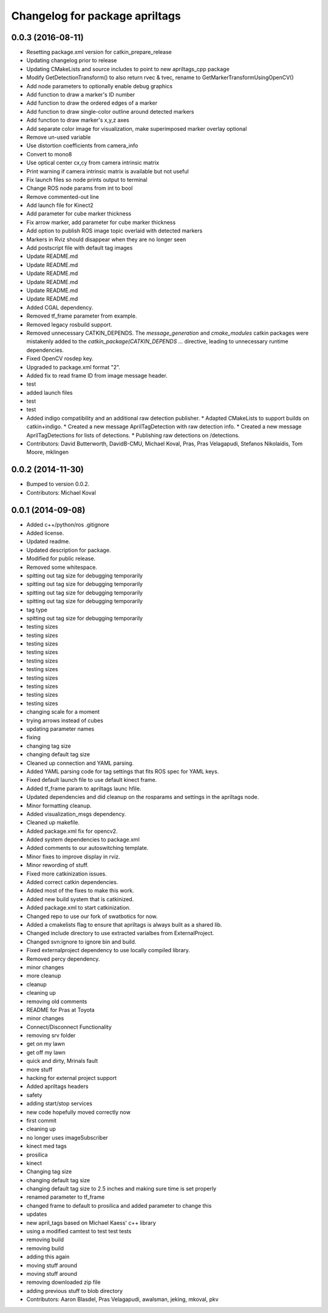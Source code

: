 ^^^^^^^^^^^^^^^^^^^^^^^^^^^^^^^
Changelog for package apriltags
^^^^^^^^^^^^^^^^^^^^^^^^^^^^^^^

0.0.3 (2016-08-11)
------------------
* Resetting package.xml version for catkin_prepare_release
* Updating changelog prior to release
* Updating CMakeLists and source includes to point to new apriltags_cpp package
* Modify GetDetectionTransform() to also return rvec & tvec, rename to GetMarkerTransformUsingOpenCV()
* Add node parameters to optionally enable debug graphics
* Add function to draw a marker's ID number
* Add function to draw the ordered edges of a marker
* Add function to draw single-color outline around detected markers
* Add function to draw marker's x,y,z axes
* Add separate color image for visualization, make superimposed marker overlay optional
* Remove un-used variable
* Use distortion coefficients from camera_info
* Convert to mono8
* Use optical center cx,cy from camera intrinsic matrix
* Print warning if camera intrinsic matrix is available but not useful
* Fix launch files so node prints output to terminal
* Change ROS node params from int to bool
* Remove commented-out line
* Add launch file for Kinect2
* Add parameter for cube marker thickness
* Fix arrow marker, add parameter for cube marker thickness
* Add option to publish ROS image topic overlaid with detected markers
* Markers in Rviz should disappear when they are no longer seen
* Add postscript file with default tag images
* Update README.md
* Update README.md
* Update README.md
* Update README.md
* Update README.md
* Update README.md
* Added CGAL dependency.
* Removed tf_frame parameter from example.
* Removed legacy rosbuild support.
* Removed unnecessary CATKIN_DEPENDS.
  The `message_generation` and `cmake_modules` catkin packages were
  mistakenly added to the `catkin_package(CATKIN_DEPENDS ...` directive,
  leading to unnecessary runtime dependencies.
* Fixed OpenCV rosdep key.
* Upgraded to package.xml format "2".
* Added fix to read frame ID from image message header.
* test
* added launch files
* test
* test
* Added indigo compatibility and an additional raw detection publisher.
  * Adapted CMakeLists to support builds on catkin+indigo.
  * Created a new message AprilTagDetection with raw detection info.
  * Created a new message AprilTagDetections for lists of detections.
  * Publishing raw detections on /detections.
* Contributors: David Butterworth, DavidB-CMU, Michael Koval, Pras, Pras Velagapudi, Stefanos Nikolaidis, Tom Moore, mklingen

0.0.2 (2014-11-30)
------------------
* Bumped to version 0.0.2.
* Contributors: Michael Koval

0.0.1 (2014-09-08)
------------------
* Added c++/python/ros .gitignore
* Added license.
* Updated readme.
* Updated description for package.
* Modified for public release.
* Removed some whitespace.
* spitting out tag size for debugging temporarily
* spitting out tag size for debugging temporarily
* spitting out tag size for debugging temporarily
* spitting out tag size for debugging temporarily
* tag type
* spitting out tag size for debugging temporarily
* testing sizes
* testing sizes
* testing sizes
* testing sizes
* testing sizes
* testing sizes
* testing sizes
* testing sizes
* testing sizes
* testing sizes
* changing scale for a moment
* trying arrows instead of cubes
* updating parameter names
* fixing
* changing tag size
* changing default tag size
* Cleaned up connection and YAML parsing.
* Added YAML parsing code for tag settings that fits ROS spec for YAML keys.
* Fixed default launch file to use default kinect frame.
* Added tf_frame param to apriltags launc hfile.
* Updated dependencies and did cleanup on the rosparams and settings in the apriltags node.
* Minor formatting cleanup.
* Added visualization_msgs dependency.
* Cleaned up makefile.
* Added package.xml fix for opencv2.
* Added system dependencies to package.xml
* Added comments to our autoswitching template.
* Minor fixes to improve display in rviz.
* Minor rewording of stuff.
* Fixed more catkinization issues.
* Added correct catkin dependencies.
* Added most of the fixes to make this work.
* Added new build system that is catkinized.
* Added package.xml to start catkinization.
* Changed repo to use our fork of swatbotics for now.
* Added a cmakelists flag to ensure that apriltags is always built as a shared lib.
* Changed include directory to use extracted varialbes from ExternalProject.
* Changed svn:ignore to ignore bin and build.
* Fixed externalproject dependency to use locally compiled library.
* Removed percy dependency.
* minor changes
* more cleanup
* cleanup
* cleaning up
* removing old comments
* README for Pras at Toyota
* minor changes
* Connect/Disconnect Functionality
* removing srv folder
* get on my lawn
* get off my lawn
* quick and dirty, Mrinals fault
* more stuff
* hacking for external project support
* Added apriltags headers
* safety
* adding start/stop services
* new code hopefully moved correctly now
* first commit
* cleaning up
* no longer uses imageSubscriber
* kinect med tags
* prosilica
* kinect
* Changing tag size
* changing default tag size
* changing default tag size to 2.5 inches and making sure time is set properly
* renamed parameter to tf_frame
* changed frame to default to prosilica and added parameter to change this
* updates
* new april_tags based on Michael Kaess' c++ library
* using a modified camtest to test test tests
* removing build
* removing build
* adding this again
* moving stuff around
* moving stuff around
* removing downloaded zip file
* adding previous stuff to blob directory
* Contributors: Aaron Blasdel, Pras Velagapudi, awalsman, jeking, mkoval, pkv
